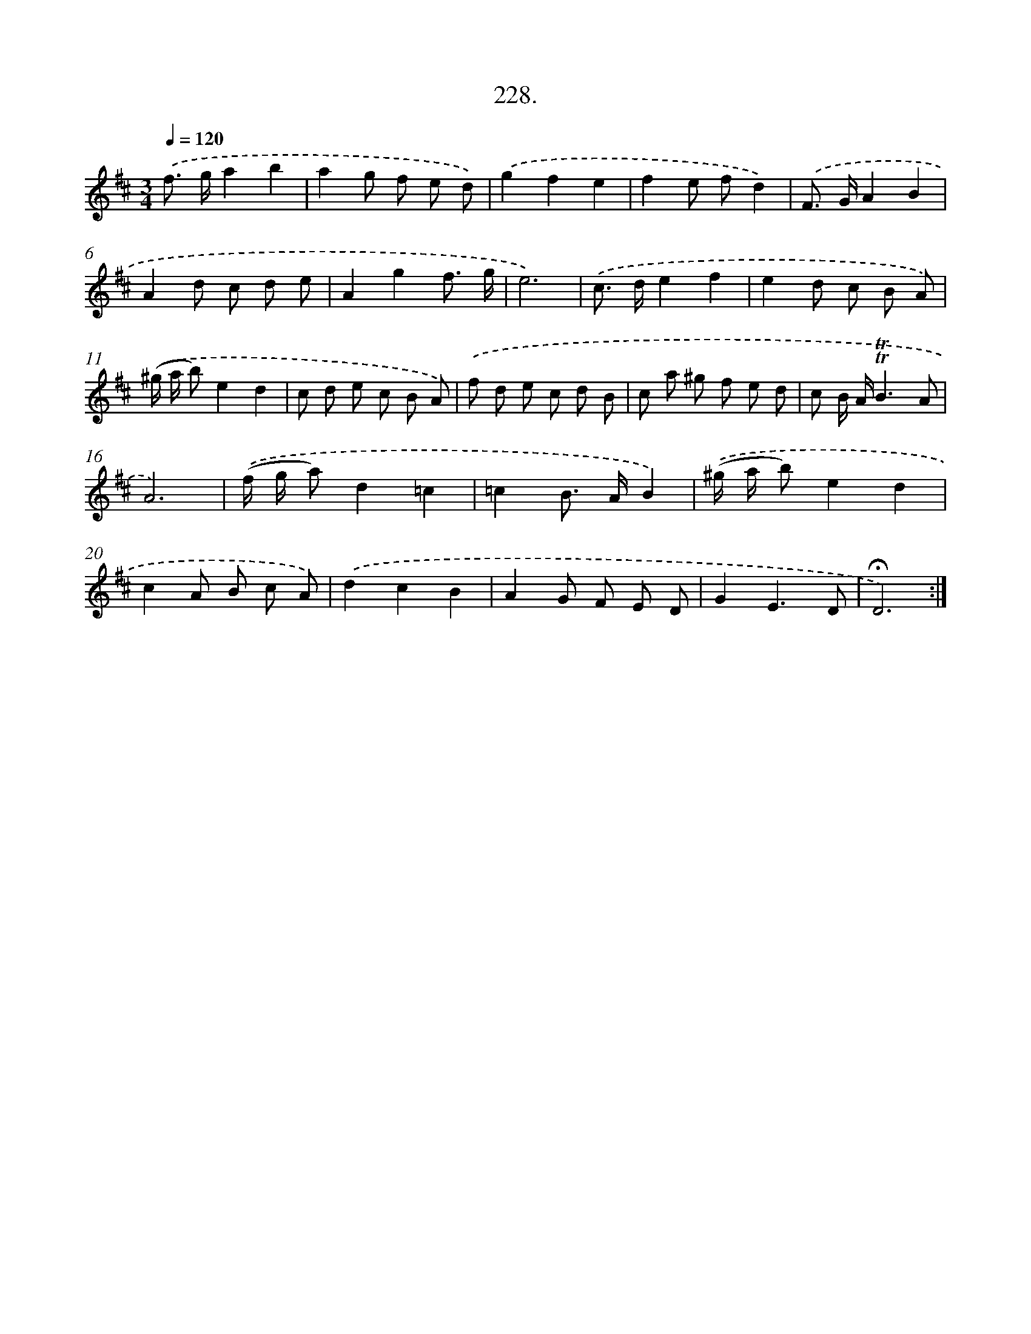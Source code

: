 X: 14235
T: 228.
%%abc-version 2.0
%%abcx-abcm2ps-target-version 5.9.1 (29 Sep 2008)
%%abc-creator hum2abc beta
%%abcx-conversion-date 2018/11/01 14:37:42
%%humdrum-veritas 567325179
%%humdrum-veritas-data 1119247992
%%continueall 1
%%barnumbers 0
L: 1/8
M: 3/4
Q: 1/4=120
K: D clef=treble
.('f> ga2b2 |
a2g f e d) |
.('g2f2e2 |
f2e fd2) |
.('F> GA2B2 |
A2d c d e |
A2g2f3/ g/ |
e6) |
.('c> de2f2 |
e2d c B A) |
.('(^g/ a/ b)e2d2 |
c d e c B A) |
.('f d e c d B |
c a ^g f e d |
c B/ A/!trill!!trill!B3A |
A6) |
.('(f/ g/ a)d2=c2 |
=c2B> AB2) |
.('(^g/ a/ b)e2d2 |
c2A B c A) |
.('d2c2B2 |
A2G F E D |
G2E3D |
!fermata!D6) :|]
